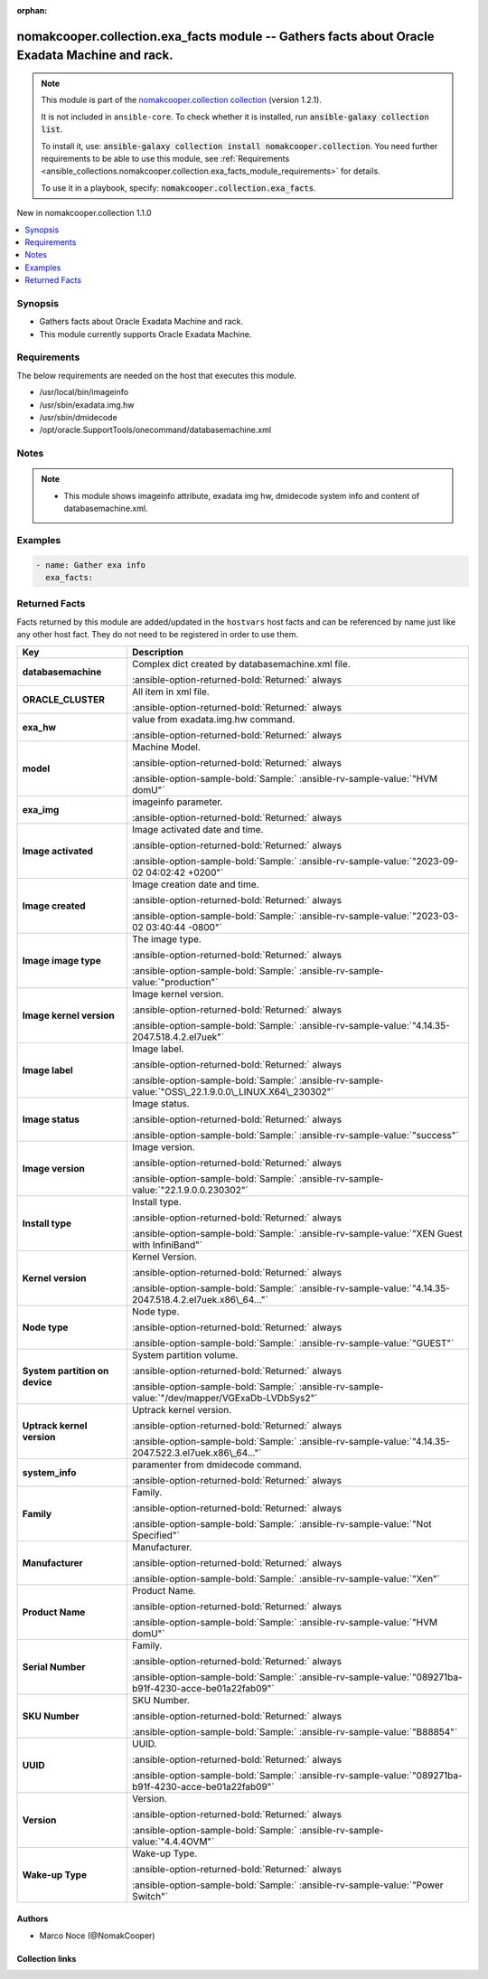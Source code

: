 .. Document meta

:orphan:

.. |antsibull-internal-nbsp| unicode:: 0xA0
    :trim:

.. meta::
  :antsibull-docs: 2.16.3

.. Anchors

.. _ansible_collections.nomakcooper.collection.exa_facts_module:

.. Anchors: short name for ansible.builtin

.. Title

nomakcooper.collection.exa_facts module -- Gathers facts about Oracle Exadata Machine and rack.
+++++++++++++++++++++++++++++++++++++++++++++++++++++++++++++++++++++++++++++++++++++++++++++++

.. Collection note

.. note::
    This module is part of the `nomakcooper.collection collection <https://galaxy.ansible.com/ui/repo/published/nomakcooper/collection/>`_ (version 1.2.1).

    It is not included in ``ansible-core``.
    To check whether it is installed, run :code:`ansible-galaxy collection list`.

    To install it, use: :code:`ansible-galaxy collection install nomakcooper.collection`.
    You need further requirements to be able to use this module,
    see :ref:`Requirements <ansible_collections.nomakcooper.collection.exa_facts_module_requirements>` for details.

    To use it in a playbook, specify: :code:`nomakcooper.collection.exa_facts`.

.. version_added

.. rst-class:: ansible-version-added

New in nomakcooper.collection 1.1.0

.. contents::
   :local:
   :depth: 1

.. Deprecated


Synopsis
--------

.. Description

- Gathers facts about Oracle Exadata Machine and rack.
- This module currently supports Oracle Exadata Machine.


.. Aliases


.. Requirements

.. _ansible_collections.nomakcooper.collection.exa_facts_module_requirements:

Requirements
------------
The below requirements are needed on the host that executes this module.

- /usr/local/bin/imageinfo
- /usr/sbin/exadata.img.hw
- /usr/sbin/dmidecode
- /opt/oracle.SupportTools/onecommand/databasemachine.xml






.. Options


.. Attributes


.. Notes

Notes
-----

.. note::
   - This module shows imageinfo attribute, exadata img hw, dmidecode system info and content of databasemachine.xml.

.. Seealso


.. Examples

Examples
--------

.. code-block:: yaml+jinja

    - name: Gather exa info
      exa_facts:



.. Facts

Returned Facts
--------------
Facts returned by this module are added/updated in the ``hostvars`` host facts and can be referenced by name just like any other host fact. They do not need to be registered in order to use them.

.. tabularcolumns:: \X{1}{3}\X{2}{3}

.. list-table::
  :width: 100%
  :widths: auto
  :header-rows: 1
  :class: longtable ansible-option-table

  * - Key
    - Description

  * - .. raw:: html

        <div class="ansible-option-cell">
        <div class="ansibleOptionAnchor" id="return-ansible_facts/databasemachine"></div>

      .. _ansible_collections.nomakcooper.collection.exa_facts_module__return-ansible_facts/databasemachine:

      .. rst-class:: ansible-option-title

      **databasemachine**

      .. raw:: html

        <a class="ansibleOptionLink" href="#return-ansible_facts/databasemachine" title="Permalink to this return value"></a>

      .. ansible-option-type-line::

        :ansible-option-type:`list` / :ansible-option-elements:`elements=string`

      .. raw:: html

        </div>

    - .. raw:: html

        <div class="ansible-option-cell">

      Complex dict created by databasemachine.xml file.


      .. rst-class:: ansible-option-line

      :ansible-option-returned-bold:`Returned:` always


      .. raw:: html

        </div>


  * - .. raw:: html

        <div class="ansible-option-indent"></div><div class="ansible-option-cell">
        <div class="ansibleOptionAnchor" id="return-ansible_facts/databasemachine/ORACLE_CLUSTER"></div>

      .. raw:: latex

        \hspace{0.02\textwidth}\begin{minipage}[t]{0.3\textwidth}

      .. _ansible_collections.nomakcooper.collection.exa_facts_module__return-ansible_facts/databasemachine/oracle_cluster:

      .. rst-class:: ansible-option-title

      **ORACLE_CLUSTER**

      .. raw:: html

        <a class="ansibleOptionLink" href="#return-ansible_facts/databasemachine/ORACLE_CLUSTER" title="Permalink to this return value"></a>

      .. ansible-option-type-line::

        :ansible-option-type:`dictionary`

      .. raw:: html

        </div>

      .. raw:: latex

        \end{minipage}

    - .. raw:: html

        <div class="ansible-option-indent-desc"></div><div class="ansible-option-cell">

      All item in xml file.


      .. rst-class:: ansible-option-line

      :ansible-option-returned-bold:`Returned:` always


      .. raw:: html

        </div>



  * - .. raw:: html

        <div class="ansible-option-cell">
        <div class="ansibleOptionAnchor" id="return-ansible_facts/exa_hw"></div>

      .. _ansible_collections.nomakcooper.collection.exa_facts_module__return-ansible_facts/exa_hw:

      .. rst-class:: ansible-option-title

      **exa_hw**

      .. raw:: html

        <a class="ansibleOptionLink" href="#return-ansible_facts/exa_hw" title="Permalink to this return value"></a>

      .. ansible-option-type-line::

        :ansible-option-type:`list` / :ansible-option-elements:`elements=string`

      .. raw:: html

        </div>

    - .. raw:: html

        <div class="ansible-option-cell">

      value from exadata.img.hw command.


      .. rst-class:: ansible-option-line

      :ansible-option-returned-bold:`Returned:` always


      .. raw:: html

        </div>


  * - .. raw:: html

        <div class="ansible-option-indent"></div><div class="ansible-option-cell">
        <div class="ansibleOptionAnchor" id="return-ansible_facts/exa_hw/model"></div>

      .. raw:: latex

        \hspace{0.02\textwidth}\begin{minipage}[t]{0.3\textwidth}

      .. _ansible_collections.nomakcooper.collection.exa_facts_module__return-ansible_facts/exa_hw/model:

      .. rst-class:: ansible-option-title

      **model**

      .. raw:: html

        <a class="ansibleOptionLink" href="#return-ansible_facts/exa_hw/model" title="Permalink to this return value"></a>

      .. ansible-option-type-line::

        :ansible-option-type:`string`

      .. raw:: html

        </div>

      .. raw:: latex

        \end{minipage}

    - .. raw:: html

        <div class="ansible-option-indent-desc"></div><div class="ansible-option-cell">

      Machine Model.


      .. rst-class:: ansible-option-line

      :ansible-option-returned-bold:`Returned:` always

      .. rst-class:: ansible-option-line
      .. rst-class:: ansible-option-sample

      :ansible-option-sample-bold:`Sample:` :ansible-rv-sample-value:`"HVM domU"`


      .. raw:: html

        </div>



  * - .. raw:: html

        <div class="ansible-option-cell">
        <div class="ansibleOptionAnchor" id="return-ansible_facts/exa_img"></div>

      .. _ansible_collections.nomakcooper.collection.exa_facts_module__return-ansible_facts/exa_img:

      .. rst-class:: ansible-option-title

      **exa_img**

      .. raw:: html

        <a class="ansibleOptionLink" href="#return-ansible_facts/exa_img" title="Permalink to this return value"></a>

      .. ansible-option-type-line::

        :ansible-option-type:`list` / :ansible-option-elements:`elements=string`

      .. raw:: html

        </div>

    - .. raw:: html

        <div class="ansible-option-cell">

      imageinfo parameter.


      .. rst-class:: ansible-option-line

      :ansible-option-returned-bold:`Returned:` always


      .. raw:: html

        </div>


  * - .. raw:: html

        <div class="ansible-option-indent"></div><div class="ansible-option-cell">
        <div class="ansibleOptionAnchor" id="return-ansible_facts/exa_img/Image%20activated"></div>

      .. raw:: latex

        \hspace{0.02\textwidth}\begin{minipage}[t]{0.3\textwidth}

      .. _ansible_collections.nomakcooper.collection.exa_facts_module__return-ansible_facts/exa_img/image activated:

      .. rst-class:: ansible-option-title

      **Image activated**

      .. raw:: html

        <a class="ansibleOptionLink" href="#return-ansible_facts/exa_img/Image%20activated" title="Permalink to this return value"></a>

      .. ansible-option-type-line::

        :ansible-option-type:`string`

      .. raw:: html

        </div>

      .. raw:: latex

        \end{minipage}

    - .. raw:: html

        <div class="ansible-option-indent-desc"></div><div class="ansible-option-cell">

      Image activated date and time.


      .. rst-class:: ansible-option-line

      :ansible-option-returned-bold:`Returned:` always

      .. rst-class:: ansible-option-line
      .. rst-class:: ansible-option-sample

      :ansible-option-sample-bold:`Sample:` :ansible-rv-sample-value:`"2023-09-02 04:02:42 +0200"`


      .. raw:: html

        </div>


  * - .. raw:: html

        <div class="ansible-option-indent"></div><div class="ansible-option-cell">
        <div class="ansibleOptionAnchor" id="return-ansible_facts/exa_img/Image%20created"></div>

      .. raw:: latex

        \hspace{0.02\textwidth}\begin{minipage}[t]{0.3\textwidth}

      .. _ansible_collections.nomakcooper.collection.exa_facts_module__return-ansible_facts/exa_img/image created:

      .. rst-class:: ansible-option-title

      **Image created**

      .. raw:: html

        <a class="ansibleOptionLink" href="#return-ansible_facts/exa_img/Image%20created" title="Permalink to this return value"></a>

      .. ansible-option-type-line::

        :ansible-option-type:`string`

      .. raw:: html

        </div>

      .. raw:: latex

        \end{minipage}

    - .. raw:: html

        <div class="ansible-option-indent-desc"></div><div class="ansible-option-cell">

      Image creation date and time.


      .. rst-class:: ansible-option-line

      :ansible-option-returned-bold:`Returned:` always

      .. rst-class:: ansible-option-line
      .. rst-class:: ansible-option-sample

      :ansible-option-sample-bold:`Sample:` :ansible-rv-sample-value:`"2023-03-02 03:40:44 -0800"`


      .. raw:: html

        </div>


  * - .. raw:: html

        <div class="ansible-option-indent"></div><div class="ansible-option-cell">
        <div class="ansibleOptionAnchor" id="return-ansible_facts/exa_img/Image%20image%20type"></div>

      .. raw:: latex

        \hspace{0.02\textwidth}\begin{minipage}[t]{0.3\textwidth}

      .. _ansible_collections.nomakcooper.collection.exa_facts_module__return-ansible_facts/exa_img/image image type:

      .. rst-class:: ansible-option-title

      **Image image type**

      .. raw:: html

        <a class="ansibleOptionLink" href="#return-ansible_facts/exa_img/Image%20image%20type" title="Permalink to this return value"></a>

      .. ansible-option-type-line::

        :ansible-option-type:`string`

      .. raw:: html

        </div>

      .. raw:: latex

        \end{minipage}

    - .. raw:: html

        <div class="ansible-option-indent-desc"></div><div class="ansible-option-cell">

      The image type.


      .. rst-class:: ansible-option-line

      :ansible-option-returned-bold:`Returned:` always

      .. rst-class:: ansible-option-line
      .. rst-class:: ansible-option-sample

      :ansible-option-sample-bold:`Sample:` :ansible-rv-sample-value:`"production"`


      .. raw:: html

        </div>


  * - .. raw:: html

        <div class="ansible-option-indent"></div><div class="ansible-option-cell">
        <div class="ansibleOptionAnchor" id="return-ansible_facts/exa_img/Image%20kernel%20version"></div>

      .. raw:: latex

        \hspace{0.02\textwidth}\begin{minipage}[t]{0.3\textwidth}

      .. _ansible_collections.nomakcooper.collection.exa_facts_module__return-ansible_facts/exa_img/image kernel version:

      .. rst-class:: ansible-option-title

      **Image kernel version**

      .. raw:: html

        <a class="ansibleOptionLink" href="#return-ansible_facts/exa_img/Image%20kernel%20version" title="Permalink to this return value"></a>

      .. ansible-option-type-line::

        :ansible-option-type:`string`

      .. raw:: html

        </div>

      .. raw:: latex

        \end{minipage}

    - .. raw:: html

        <div class="ansible-option-indent-desc"></div><div class="ansible-option-cell">

      Image kernel version.


      .. rst-class:: ansible-option-line

      :ansible-option-returned-bold:`Returned:` always

      .. rst-class:: ansible-option-line
      .. rst-class:: ansible-option-sample

      :ansible-option-sample-bold:`Sample:` :ansible-rv-sample-value:`"4.14.35-2047.518.4.2.el7uek"`


      .. raw:: html

        </div>


  * - .. raw:: html

        <div class="ansible-option-indent"></div><div class="ansible-option-cell">
        <div class="ansibleOptionAnchor" id="return-ansible_facts/exa_img/Image%20label"></div>

      .. raw:: latex

        \hspace{0.02\textwidth}\begin{minipage}[t]{0.3\textwidth}

      .. _ansible_collections.nomakcooper.collection.exa_facts_module__return-ansible_facts/exa_img/image label:

      .. rst-class:: ansible-option-title

      **Image label**

      .. raw:: html

        <a class="ansibleOptionLink" href="#return-ansible_facts/exa_img/Image%20label" title="Permalink to this return value"></a>

      .. ansible-option-type-line::

        :ansible-option-type:`string`

      .. raw:: html

        </div>

      .. raw:: latex

        \end{minipage}

    - .. raw:: html

        <div class="ansible-option-indent-desc"></div><div class="ansible-option-cell">

      Image label.


      .. rst-class:: ansible-option-line

      :ansible-option-returned-bold:`Returned:` always

      .. rst-class:: ansible-option-line
      .. rst-class:: ansible-option-sample

      :ansible-option-sample-bold:`Sample:` :ansible-rv-sample-value:`"OSS\_22.1.9.0.0\_LINUX.X64\_230302"`


      .. raw:: html

        </div>


  * - .. raw:: html

        <div class="ansible-option-indent"></div><div class="ansible-option-cell">
        <div class="ansibleOptionAnchor" id="return-ansible_facts/exa_img/Image%20status"></div>

      .. raw:: latex

        \hspace{0.02\textwidth}\begin{minipage}[t]{0.3\textwidth}

      .. _ansible_collections.nomakcooper.collection.exa_facts_module__return-ansible_facts/exa_img/image status:

      .. rst-class:: ansible-option-title

      **Image status**

      .. raw:: html

        <a class="ansibleOptionLink" href="#return-ansible_facts/exa_img/Image%20status" title="Permalink to this return value"></a>

      .. ansible-option-type-line::

        :ansible-option-type:`string`

      .. raw:: html

        </div>

      .. raw:: latex

        \end{minipage}

    - .. raw:: html

        <div class="ansible-option-indent-desc"></div><div class="ansible-option-cell">

      Image status.


      .. rst-class:: ansible-option-line

      :ansible-option-returned-bold:`Returned:` always

      .. rst-class:: ansible-option-line
      .. rst-class:: ansible-option-sample

      :ansible-option-sample-bold:`Sample:` :ansible-rv-sample-value:`"success"`


      .. raw:: html

        </div>


  * - .. raw:: html

        <div class="ansible-option-indent"></div><div class="ansible-option-cell">
        <div class="ansibleOptionAnchor" id="return-ansible_facts/exa_img/Image%20version"></div>

      .. raw:: latex

        \hspace{0.02\textwidth}\begin{minipage}[t]{0.3\textwidth}

      .. _ansible_collections.nomakcooper.collection.exa_facts_module__return-ansible_facts/exa_img/image version:

      .. rst-class:: ansible-option-title

      **Image version**

      .. raw:: html

        <a class="ansibleOptionLink" href="#return-ansible_facts/exa_img/Image%20version" title="Permalink to this return value"></a>

      .. ansible-option-type-line::

        :ansible-option-type:`string`

      .. raw:: html

        </div>

      .. raw:: latex

        \end{minipage}

    - .. raw:: html

        <div class="ansible-option-indent-desc"></div><div class="ansible-option-cell">

      Image version.


      .. rst-class:: ansible-option-line

      :ansible-option-returned-bold:`Returned:` always

      .. rst-class:: ansible-option-line
      .. rst-class:: ansible-option-sample

      :ansible-option-sample-bold:`Sample:` :ansible-rv-sample-value:`"22.1.9.0.0.230302"`


      .. raw:: html

        </div>


  * - .. raw:: html

        <div class="ansible-option-indent"></div><div class="ansible-option-cell">
        <div class="ansibleOptionAnchor" id="return-ansible_facts/exa_img/Install%20type"></div>

      .. raw:: latex

        \hspace{0.02\textwidth}\begin{minipage}[t]{0.3\textwidth}

      .. _ansible_collections.nomakcooper.collection.exa_facts_module__return-ansible_facts/exa_img/install type:

      .. rst-class:: ansible-option-title

      **Install type**

      .. raw:: html

        <a class="ansibleOptionLink" href="#return-ansible_facts/exa_img/Install%20type" title="Permalink to this return value"></a>

      .. ansible-option-type-line::

        :ansible-option-type:`string`

      .. raw:: html

        </div>

      .. raw:: latex

        \end{minipage}

    - .. raw:: html

        <div class="ansible-option-indent-desc"></div><div class="ansible-option-cell">

      Install type.


      .. rst-class:: ansible-option-line

      :ansible-option-returned-bold:`Returned:` always

      .. rst-class:: ansible-option-line
      .. rst-class:: ansible-option-sample

      :ansible-option-sample-bold:`Sample:` :ansible-rv-sample-value:`"XEN Guest with InfiniBand"`


      .. raw:: html

        </div>


  * - .. raw:: html

        <div class="ansible-option-indent"></div><div class="ansible-option-cell">
        <div class="ansibleOptionAnchor" id="return-ansible_facts/exa_img/Kernel%20version"></div>

      .. raw:: latex

        \hspace{0.02\textwidth}\begin{minipage}[t]{0.3\textwidth}

      .. _ansible_collections.nomakcooper.collection.exa_facts_module__return-ansible_facts/exa_img/kernel version:

      .. rst-class:: ansible-option-title

      **Kernel version**

      .. raw:: html

        <a class="ansibleOptionLink" href="#return-ansible_facts/exa_img/Kernel%20version" title="Permalink to this return value"></a>

      .. ansible-option-type-line::

        :ansible-option-type:`string`

      .. raw:: html

        </div>

      .. raw:: latex

        \end{minipage}

    - .. raw:: html

        <div class="ansible-option-indent-desc"></div><div class="ansible-option-cell">

      Kernel Version.


      .. rst-class:: ansible-option-line

      :ansible-option-returned-bold:`Returned:` always

      .. rst-class:: ansible-option-line
      .. rst-class:: ansible-option-sample

      :ansible-option-sample-bold:`Sample:` :ansible-rv-sample-value:`"4.14.35-2047.518.4.2.el7uek.x86\_64..."`


      .. raw:: html

        </div>


  * - .. raw:: html

        <div class="ansible-option-indent"></div><div class="ansible-option-cell">
        <div class="ansibleOptionAnchor" id="return-ansible_facts/exa_img/Node%20type"></div>

      .. raw:: latex

        \hspace{0.02\textwidth}\begin{minipage}[t]{0.3\textwidth}

      .. _ansible_collections.nomakcooper.collection.exa_facts_module__return-ansible_facts/exa_img/node type:

      .. rst-class:: ansible-option-title

      **Node type**

      .. raw:: html

        <a class="ansibleOptionLink" href="#return-ansible_facts/exa_img/Node%20type" title="Permalink to this return value"></a>

      .. ansible-option-type-line::

        :ansible-option-type:`string`

      .. raw:: html

        </div>

      .. raw:: latex

        \end{minipage}

    - .. raw:: html

        <div class="ansible-option-indent-desc"></div><div class="ansible-option-cell">

      Node type.


      .. rst-class:: ansible-option-line

      :ansible-option-returned-bold:`Returned:` always

      .. rst-class:: ansible-option-line
      .. rst-class:: ansible-option-sample

      :ansible-option-sample-bold:`Sample:` :ansible-rv-sample-value:`"GUEST"`


      .. raw:: html

        </div>


  * - .. raw:: html

        <div class="ansible-option-indent"></div><div class="ansible-option-cell">
        <div class="ansibleOptionAnchor" id="return-ansible_facts/exa_img/System%20partition%20on%20device"></div>

      .. raw:: latex

        \hspace{0.02\textwidth}\begin{minipage}[t]{0.3\textwidth}

      .. _ansible_collections.nomakcooper.collection.exa_facts_module__return-ansible_facts/exa_img/system partition on device:

      .. rst-class:: ansible-option-title

      **System partition on device**

      .. raw:: html

        <a class="ansibleOptionLink" href="#return-ansible_facts/exa_img/System%20partition%20on%20device" title="Permalink to this return value"></a>

      .. ansible-option-type-line::

        :ansible-option-type:`string`

      .. raw:: html

        </div>

      .. raw:: latex

        \end{minipage}

    - .. raw:: html

        <div class="ansible-option-indent-desc"></div><div class="ansible-option-cell">

      System partition volume.


      .. rst-class:: ansible-option-line

      :ansible-option-returned-bold:`Returned:` always

      .. rst-class:: ansible-option-line
      .. rst-class:: ansible-option-sample

      :ansible-option-sample-bold:`Sample:` :ansible-rv-sample-value:`"/dev/mapper/VGExaDb-LVDbSys2"`


      .. raw:: html

        </div>


  * - .. raw:: html

        <div class="ansible-option-indent"></div><div class="ansible-option-cell">
        <div class="ansibleOptionAnchor" id="return-ansible_facts/exa_img/Uptrack%20kernel%20version"></div>

      .. raw:: latex

        \hspace{0.02\textwidth}\begin{minipage}[t]{0.3\textwidth}

      .. _ansible_collections.nomakcooper.collection.exa_facts_module__return-ansible_facts/exa_img/uptrack kernel version:

      .. rst-class:: ansible-option-title

      **Uptrack kernel version**

      .. raw:: html

        <a class="ansibleOptionLink" href="#return-ansible_facts/exa_img/Uptrack%20kernel%20version" title="Permalink to this return value"></a>

      .. ansible-option-type-line::

        :ansible-option-type:`string`

      .. raw:: html

        </div>

      .. raw:: latex

        \end{minipage}

    - .. raw:: html

        <div class="ansible-option-indent-desc"></div><div class="ansible-option-cell">

      Uptrack kernel version.


      .. rst-class:: ansible-option-line

      :ansible-option-returned-bold:`Returned:` always

      .. rst-class:: ansible-option-line
      .. rst-class:: ansible-option-sample

      :ansible-option-sample-bold:`Sample:` :ansible-rv-sample-value:`"4.14.35-2047.522.3.el7uek.x86\_64..."`


      .. raw:: html

        </div>



  * - .. raw:: html

        <div class="ansible-option-cell">
        <div class="ansibleOptionAnchor" id="return-ansible_facts/system_info"></div>

      .. _ansible_collections.nomakcooper.collection.exa_facts_module__return-ansible_facts/system_info:

      .. rst-class:: ansible-option-title

      **system_info**

      .. raw:: html

        <a class="ansibleOptionLink" href="#return-ansible_facts/system_info" title="Permalink to this return value"></a>

      .. ansible-option-type-line::

        :ansible-option-type:`list` / :ansible-option-elements:`elements=string`

      .. raw:: html

        </div>

    - .. raw:: html

        <div class="ansible-option-cell">

      paramenter from dmidecode command.


      .. rst-class:: ansible-option-line

      :ansible-option-returned-bold:`Returned:` always


      .. raw:: html

        </div>


  * - .. raw:: html

        <div class="ansible-option-indent"></div><div class="ansible-option-cell">
        <div class="ansibleOptionAnchor" id="return-ansible_facts/system_info/Family"></div>

      .. raw:: latex

        \hspace{0.02\textwidth}\begin{minipage}[t]{0.3\textwidth}

      .. _ansible_collections.nomakcooper.collection.exa_facts_module__return-ansible_facts/system_info/family:

      .. rst-class:: ansible-option-title

      **Family**

      .. raw:: html

        <a class="ansibleOptionLink" href="#return-ansible_facts/system_info/Family" title="Permalink to this return value"></a>

      .. ansible-option-type-line::

        :ansible-option-type:`string`

      .. raw:: html

        </div>

      .. raw:: latex

        \end{minipage}

    - .. raw:: html

        <div class="ansible-option-indent-desc"></div><div class="ansible-option-cell">

      Family.


      .. rst-class:: ansible-option-line

      :ansible-option-returned-bold:`Returned:` always

      .. rst-class:: ansible-option-line
      .. rst-class:: ansible-option-sample

      :ansible-option-sample-bold:`Sample:` :ansible-rv-sample-value:`"Not Specified"`


      .. raw:: html

        </div>


  * - .. raw:: html

        <div class="ansible-option-indent"></div><div class="ansible-option-cell">
        <div class="ansibleOptionAnchor" id="return-ansible_facts/system_info/Manufacturer"></div>

      .. raw:: latex

        \hspace{0.02\textwidth}\begin{minipage}[t]{0.3\textwidth}

      .. _ansible_collections.nomakcooper.collection.exa_facts_module__return-ansible_facts/system_info/manufacturer:

      .. rst-class:: ansible-option-title

      **Manufacturer**

      .. raw:: html

        <a class="ansibleOptionLink" href="#return-ansible_facts/system_info/Manufacturer" title="Permalink to this return value"></a>

      .. ansible-option-type-line::

        :ansible-option-type:`string`

      .. raw:: html

        </div>

      .. raw:: latex

        \end{minipage}

    - .. raw:: html

        <div class="ansible-option-indent-desc"></div><div class="ansible-option-cell">

      Manufacturer.


      .. rst-class:: ansible-option-line

      :ansible-option-returned-bold:`Returned:` always

      .. rst-class:: ansible-option-line
      .. rst-class:: ansible-option-sample

      :ansible-option-sample-bold:`Sample:` :ansible-rv-sample-value:`"Xen"`


      .. raw:: html

        </div>


  * - .. raw:: html

        <div class="ansible-option-indent"></div><div class="ansible-option-cell">
        <div class="ansibleOptionAnchor" id="return-ansible_facts/system_info/Product%20Name"></div>

      .. raw:: latex

        \hspace{0.02\textwidth}\begin{minipage}[t]{0.3\textwidth}

      .. _ansible_collections.nomakcooper.collection.exa_facts_module__return-ansible_facts/system_info/product name:

      .. rst-class:: ansible-option-title

      **Product Name**

      .. raw:: html

        <a class="ansibleOptionLink" href="#return-ansible_facts/system_info/Product%20Name" title="Permalink to this return value"></a>

      .. ansible-option-type-line::

        :ansible-option-type:`string`

      .. raw:: html

        </div>

      .. raw:: latex

        \end{minipage}

    - .. raw:: html

        <div class="ansible-option-indent-desc"></div><div class="ansible-option-cell">

      Product Name.


      .. rst-class:: ansible-option-line

      :ansible-option-returned-bold:`Returned:` always

      .. rst-class:: ansible-option-line
      .. rst-class:: ansible-option-sample

      :ansible-option-sample-bold:`Sample:` :ansible-rv-sample-value:`"HVM domU"`


      .. raw:: html

        </div>


  * - .. raw:: html

        <div class="ansible-option-indent"></div><div class="ansible-option-cell">
        <div class="ansibleOptionAnchor" id="return-ansible_facts/system_info/Serial%20Number"></div>

      .. raw:: latex

        \hspace{0.02\textwidth}\begin{minipage}[t]{0.3\textwidth}

      .. _ansible_collections.nomakcooper.collection.exa_facts_module__return-ansible_facts/system_info/serial number:

      .. rst-class:: ansible-option-title

      **Serial Number**

      .. raw:: html

        <a class="ansibleOptionLink" href="#return-ansible_facts/system_info/Serial%20Number" title="Permalink to this return value"></a>

      .. ansible-option-type-line::

        :ansible-option-type:`string`

      .. raw:: html

        </div>

      .. raw:: latex

        \end{minipage}

    - .. raw:: html

        <div class="ansible-option-indent-desc"></div><div class="ansible-option-cell">

      Family.


      .. rst-class:: ansible-option-line

      :ansible-option-returned-bold:`Returned:` always

      .. rst-class:: ansible-option-line
      .. rst-class:: ansible-option-sample

      :ansible-option-sample-bold:`Sample:` :ansible-rv-sample-value:`"089271ba-b91f-4230-acce-be01a22fab09"`


      .. raw:: html

        </div>


  * - .. raw:: html

        <div class="ansible-option-indent"></div><div class="ansible-option-cell">
        <div class="ansibleOptionAnchor" id="return-ansible_facts/system_info/SKU%20Number"></div>

      .. raw:: latex

        \hspace{0.02\textwidth}\begin{minipage}[t]{0.3\textwidth}

      .. _ansible_collections.nomakcooper.collection.exa_facts_module__return-ansible_facts/system_info/sku number:

      .. rst-class:: ansible-option-title

      **SKU Number**

      .. raw:: html

        <a class="ansibleOptionLink" href="#return-ansible_facts/system_info/SKU%20Number" title="Permalink to this return value"></a>

      .. ansible-option-type-line::

        :ansible-option-type:`string`

      .. raw:: html

        </div>

      .. raw:: latex

        \end{minipage}

    - .. raw:: html

        <div class="ansible-option-indent-desc"></div><div class="ansible-option-cell">

      SKU Number.


      .. rst-class:: ansible-option-line

      :ansible-option-returned-bold:`Returned:` always

      .. rst-class:: ansible-option-line
      .. rst-class:: ansible-option-sample

      :ansible-option-sample-bold:`Sample:` :ansible-rv-sample-value:`"B88854"`


      .. raw:: html

        </div>


  * - .. raw:: html

        <div class="ansible-option-indent"></div><div class="ansible-option-cell">
        <div class="ansibleOptionAnchor" id="return-ansible_facts/system_info/UUID"></div>

      .. raw:: latex

        \hspace{0.02\textwidth}\begin{minipage}[t]{0.3\textwidth}

      .. _ansible_collections.nomakcooper.collection.exa_facts_module__return-ansible_facts/system_info/uuid:

      .. rst-class:: ansible-option-title

      **UUID**

      .. raw:: html

        <a class="ansibleOptionLink" href="#return-ansible_facts/system_info/UUID" title="Permalink to this return value"></a>

      .. ansible-option-type-line::

        :ansible-option-type:`string`

      .. raw:: html

        </div>

      .. raw:: latex

        \end{minipage}

    - .. raw:: html

        <div class="ansible-option-indent-desc"></div><div class="ansible-option-cell">

      UUID.


      .. rst-class:: ansible-option-line

      :ansible-option-returned-bold:`Returned:` always

      .. rst-class:: ansible-option-line
      .. rst-class:: ansible-option-sample

      :ansible-option-sample-bold:`Sample:` :ansible-rv-sample-value:`"089271ba-b91f-4230-acce-be01a22fab09"`


      .. raw:: html

        </div>


  * - .. raw:: html

        <div class="ansible-option-indent"></div><div class="ansible-option-cell">
        <div class="ansibleOptionAnchor" id="return-ansible_facts/system_info/Version"></div>

      .. raw:: latex

        \hspace{0.02\textwidth}\begin{minipage}[t]{0.3\textwidth}

      .. _ansible_collections.nomakcooper.collection.exa_facts_module__return-ansible_facts/system_info/version:

      .. rst-class:: ansible-option-title

      **Version**

      .. raw:: html

        <a class="ansibleOptionLink" href="#return-ansible_facts/system_info/Version" title="Permalink to this return value"></a>

      .. ansible-option-type-line::

        :ansible-option-type:`string`

      .. raw:: html

        </div>

      .. raw:: latex

        \end{minipage}

    - .. raw:: html

        <div class="ansible-option-indent-desc"></div><div class="ansible-option-cell">

      Version.


      .. rst-class:: ansible-option-line

      :ansible-option-returned-bold:`Returned:` always

      .. rst-class:: ansible-option-line
      .. rst-class:: ansible-option-sample

      :ansible-option-sample-bold:`Sample:` :ansible-rv-sample-value:`"4.4.4OVM"`


      .. raw:: html

        </div>


  * - .. raw:: html

        <div class="ansible-option-indent"></div><div class="ansible-option-cell">
        <div class="ansibleOptionAnchor" id="return-ansible_facts/system_info/Wake-up%20Type"></div>

      .. raw:: latex

        \hspace{0.02\textwidth}\begin{minipage}[t]{0.3\textwidth}

      .. _ansible_collections.nomakcooper.collection.exa_facts_module__return-ansible_facts/system_info/wake-up type:

      .. rst-class:: ansible-option-title

      **Wake-up Type**

      .. raw:: html

        <a class="ansibleOptionLink" href="#return-ansible_facts/system_info/Wake-up%20Type" title="Permalink to this return value"></a>

      .. ansible-option-type-line::

        :ansible-option-type:`string`

      .. raw:: html

        </div>

      .. raw:: latex

        \end{minipage}

    - .. raw:: html

        <div class="ansible-option-indent-desc"></div><div class="ansible-option-cell">

      Wake-up Type.


      .. rst-class:: ansible-option-line

      :ansible-option-returned-bold:`Returned:` always

      .. rst-class:: ansible-option-line
      .. rst-class:: ansible-option-sample

      :ansible-option-sample-bold:`Sample:` :ansible-rv-sample-value:`"Power Switch"`


      .. raw:: html

        </div>




.. Return values


..  Status (Presently only deprecated)


.. Authors

Authors
~~~~~~~

- Marco Noce (@NomakCooper)



.. Extra links

Collection links
~~~~~~~~~~~~~~~~

.. ansible-links::

  - title: "Issue Tracker"
    url: "https://github.com/NomakCooper/collection/issues"
    external: true
  - title: "Repository (Sources)"
    url: "https://github.com/NomakCooper/collection"
    external: true


.. Parsing errors
